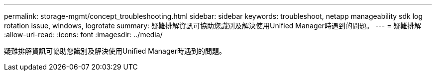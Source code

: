 ---
permalink: storage-mgmt/concept_troubleshooting.html 
sidebar: sidebar 
keywords: troubleshoot, netapp manageability sdk log rotation issue, windows, logrotate 
summary: 疑難排解資訊可協助您識別及解決使用Unified Manager時遇到的問題。 
---
= 疑難排解
:allow-uri-read: 
:icons: font
:imagesdir: ../media/


[role="lead"]
疑難排解資訊可協助您識別及解決使用Unified Manager時遇到的問題。
